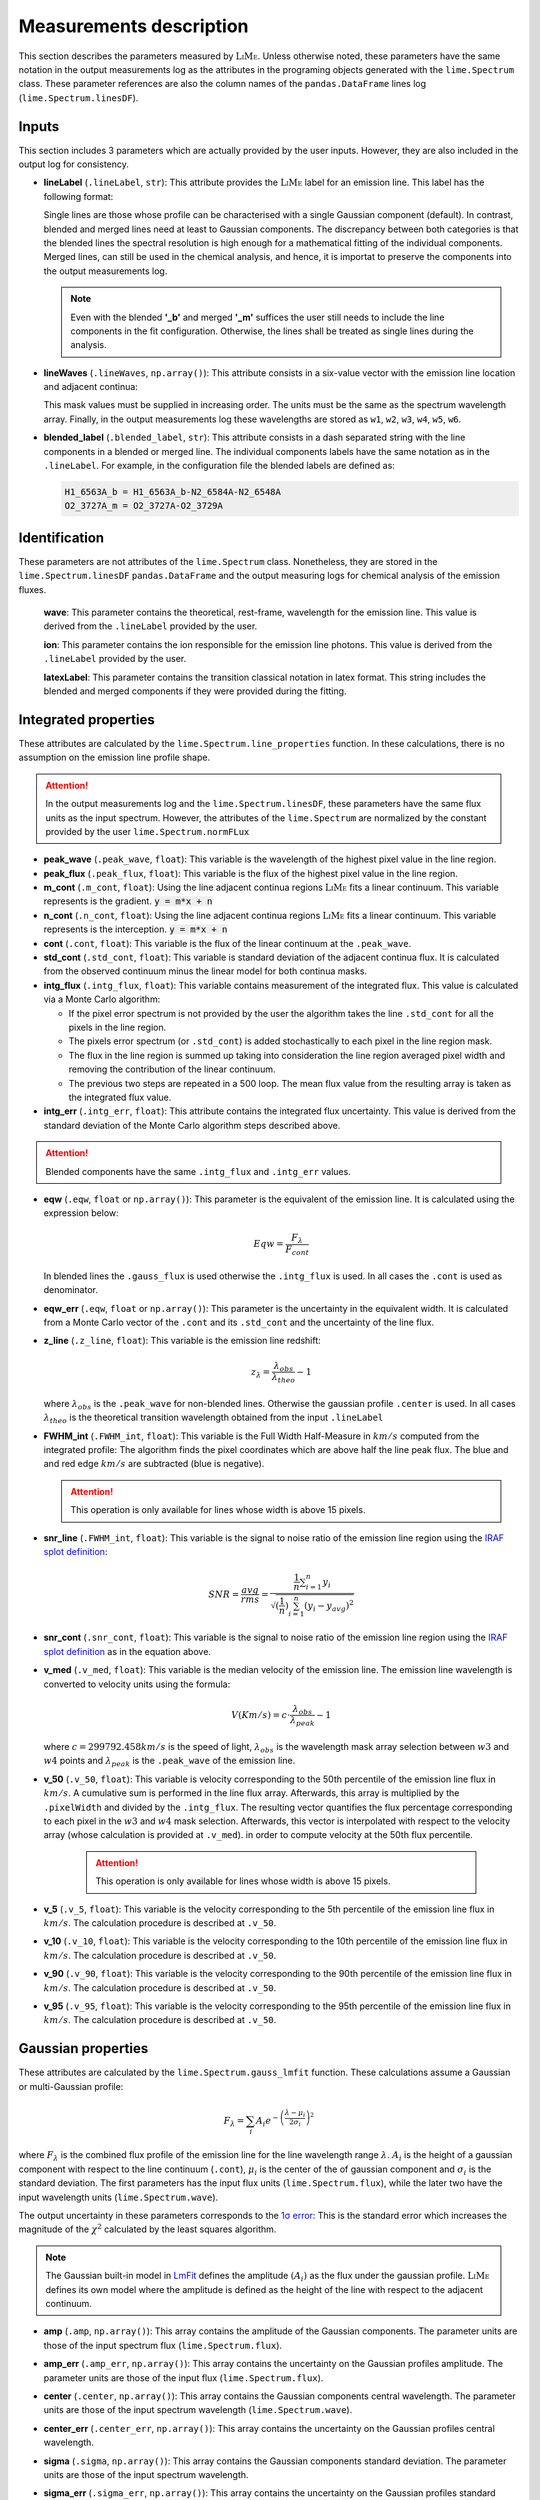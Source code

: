 .. _measurements_page:

========================
Measurements description
========================

This section describes the parameters measured by :math:`\textsc{LiMe}`. Unless otherwise noted, these parameters have the same notation
in the output measurements log as the attributes in the programing objects generated with the ``lime.Spectrum`` class.
These parameter references are also the column names of the ``pandas.DataFrame`` lines log (``lime.Spectrum.linesDF``).

Inputs
++++++

This section includes 3 parameters which are actually provided by the user inputs. However, they are also included in
the output log for consistency.

* **lineLabel** (``.lineLabel``, ``str``): This attribute provides the :math:`\textsc{LiMe}` label for an emission line. This label has the
  following format:

  .. image:: ../_static/line_notation.png
    :scale: 40%
    :align: center

  Single lines are those whose profile can be characterised with a single Gaussian component (default). In contrast,
  blended and merged lines need at least to Gaussian components. The discrepancy between both categories is that the
  blended lines the spectral resolution is high enough for a mathematical fitting of the individual components. Merged lines,
  can still be used in the chemical analysis, and hence, it is importat to preserve the components into the output measurements
  log.

  .. note::
     Even with the blended **'_b'** and merged **'_m'** suffices the user still needs to include the line components in
     the fit configuration. Otherwise, the lines shall be treated as single lines during the analysis.


* **lineWaves** (``.lineWaves``, ``np.array()``): This attribute consists in a six-value vector with the emission line
  location and adjacent continua:

  .. image:: ../_static/mask_selection.jpg
    :align: center

  This mask values must be supplied in increasing order. The units must be the same as the spectrum wavelength array.
  Finally, in the output measurements log these wavelengths are stored as  ``w1``, ``w2``, ``w3``, ``w4``, ``w5``, ``w6``.

* **blended_label** (``.blended_label``, ``str``): This attribute consists in a dash separated string with the line components
  in a blended or merged line. The individual components labels have the same notation as in the ``.lineLabel``. For example,
  in the configuration file the blended labels are defined as:

  .. code-block::

        H1_6563A_b = H1_6563A_b-N2_6584A-N2_6548A
        O2_3727A_m = O2_3727A-O2_3729A


Identification
++++++++++++++

These parameters are not attributes of the ``lime.Spectrum`` class. Nonetheless, they are stored in the ``lime.Spectrum.linesDF``
``pandas.DataFrame`` and the output measuring logs for chemical analysis of the emission fluxes.

  **wave**: This parameter contains the theoretical, rest-frame, wavelength for the emission line. This value is derived
  from the ``.lineLabel`` provided by the user.

  **ion**: This parameter contains the ion responsible for the emission line photons. This value is derived from the
  ``.lineLabel`` provided by the user.

  **latexLabel**: This parameter contains the transition classical notation in latex format. This string includes the
  blended and merged components if they were provided during the fitting.


Integrated properties
+++++++++++++++++++++

These attributes are calculated by the ``lime.Spectrum.line_properties`` function. In these calculations, there is no
assumption on the emission line profile shape.

.. attention::
    In the output measurements log and the ``lime.Spectrum.linesDF``, these parameters have the same flux units as the
    input spectrum. However, the attributes of the ``lime.Spectrum`` are normalized by the constant provided by the user
    ``lime.Spectrum.normFLux``

* **peak_wave** (``.peak_wave``, ``float``): This variable is the wavelength of the highest pixel value in the line region.

* **peak_flux** (``.peak_flux``, ``float``): This variable is the flux of the highest pixel value in the line region.

* **m_cont**  (``.m_cont``, ``float``): Using the line adjacent continua regions :math:`\textsc{LiMe}` fits a linear continuum.
  This variable represents is the gradient. :code:`y = m*x + n`

* **n_cont** (``.n_cont``, ``float``): Using the line adjacent continua regions :math:`\textsc{LiMe}` fits a linear continuum.
  This variable represents is the interception. :code:`y = m*x + n`

* **cont** (``.cont``, ``float``): This variable is the flux of the linear continuum at the ``.peak_wave``.

* **std_cont**  (``.std_cont``, ``float``): This variable is standard deviation of the adjacent continua flux. It is
  calculated from the observed continuum minus the linear model for both continua masks.

* **intg_flux** (``.intg_flux``, ``float``): This variable contains measurement of the integrated flux.
  This value is calculated via a Monte Carlo algorithm:

  * If the pixel error spectrum is not provided by the user the algorithm takes the line ``.std_cont`` for all the pixels in the
    line region.

  * The pixels error spectrum (or ``.std_cont``) is added stochastically to each pixel in the line region mask.

  * The flux in the line region is summed up taking into consideration the line region averaged pixel width and removing
    the contribution of the linear continuum.

  * The previous two steps are repeated in a 500 loop. The mean flux value from the resulting array is taken as the integrated
    flux value.


* **intg_err** (``.intg_err``, ``float``): This attribute contains the integrated flux uncertainty. This
  value is derived from the standard deviation of the Monte Carlo algorithm steps described above.

.. attention::
    Blended components have the same ``.intg_flux`` and ``.intg_err`` values.

* **eqw** (``.eqw``, ``float`` or ``np.array()``): This parameter is the equivalent of the emission line. It is calculated
  using the expression below:

    .. math::

        Eqw = \frac{F_{\lambda}}{F_{cont}}



  In blended lines the ``.gauss_flux`` is used otherwise the ``.intg_flux`` is used. In all cases the ``.cont`` is used
  as denominator.

* **eqw_err** (``.eqw``, ``float`` or ``np.array()``): This parameter is the uncertainty in the equivalent width. It is
  calculated from a Monte Carlo vector of the  ``.cont`` and its ``.std_cont`` and the uncertainty of the line flux.

* **z_line** (``.z_line``, ``float``): This variable is the emission line redshift:

  .. math::

        z_{\lambda} = \frac{\lambda_{obs}}{\lambda_{theo}} - 1

  where :math:`\lambda_{obs}` is the ``.peak_wave`` for non-blended lines. Otherwise the gaussian profile ``.center`` is
  used. In all cases :math:`\lambda_{theo}` is the theoretical transition wavelength obtained from the input ``.lineLabel``

* **FWHM_int** (``.FWHM_int``, ``float``): This variable is the Full Width Half-Measure in :math:`km/s` computed from
  the integrated profile: The algorithm finds the pixel coordinates which are above half the line peak flux. The blue and and red
  edge :math:`km/s` are subtracted (blue is negative).

  .. attention::
     This operation is only available for lines whose width is above 15 pixels.

* **snr_line**  (``.FWHM_int``, ``float``): This variable is the signal to noise ratio of the emission line region using the
  `IRAF splot definition <https://github.com/joequant/iraf/blob/master/noao/onedspec/splot/avgsnr.x>`_:

   .. math::

      SNR = \frac{avg}{rms} = \frac{{\frac {1}{n}}\sum _{i=1}^{n}y_{i}}{\sqrt{(\frac{1}{n})\sum_{i=1}^{n}(y_{i} - y_{avg})^{2}}}

* **snr_cont** (``.snr_cont``, ``float``): This variable is the signal to noise ratio of the emission line region using the `IRAF splot definition <https://github.com/joequant/iraf/blob/master/noao/onedspec/splot/avgsnr.x>`_
  as in the equation above.

* **v_med** (``.v_med``, ``float``): This variable is the median velocity of the emission line. The emission line wavelength
  is converted to velocity units using the formula:

  .. math::

        V (Km/s) = c \cdot \frac{\lambda_{obs}}{\lambda_{peak}} - 1

  where :math:`c = 299792.458 km/s` is the speed of light, :math:`\lambda_{obs}` is the wavelength mask array selection
  between :math:`w3` and :math:`w4` points and :math:`\lambda_{peak}` is the ``.peak_wave`` of the emission line.

* **v_50** (``.v_50``, ``float``): This variable is velocity corresponding to the 50th percentile of the emission line
  flux in :math:`km/s`. A cumulative sum is performed in the line flux array.  Afterwards, this array is multiplied by the
  ``.pixelWidth`` and divided by the ``.intg_flux``. The resulting vector quantifies the flux percentage corresponding to
  each pixel in the :math:`w3` and :math:`w4` mask selection. Afterwards, this vector is interpolated with respect to the
  velocity array (whose calculation is provided at ``.v_med``).  in order to compute velocity at the 50th flux percentile.

    .. attention::
       This operation is only available for lines whose width is above 15 pixels.

* **v_5** (``.v_5``, ``float``): This variable is the velocity corresponding to the 5th percentile of the emission line
  flux in :math:`km/s`. The calculation procedure is described at ``.v_50``.

* **v_10** (``.v_10``, ``float``): This variable is the velocity corresponding to the 10th percentile of the emission line
  flux in :math:`km/s`. The calculation procedure is described at ``.v_50``.

* **v_90** (``.v_90``, ``float``): This variable is the velocity corresponding to the 90th percentile of the emission line
  flux in :math:`km/s`. The calculation procedure is described at ``.v_50``.

* **v_95** (``.v_95``, ``float``): This variable is the velocity corresponding to the 95th percentile of the emission line
  flux in :math:`km/s`. The calculation procedure is described at ``.v_50``.


Gaussian properties
+++++++++++++++++++

These attributes are calculated by the ``lime.Spectrum.gauss_lmfit`` function. These calculations assume a Gaussian or
multi-Gaussian profile:

  .. math::

        F_{\lambda}=\sum_{i}A_{i}e^{-\left(\frac{\lambda-\mu_{i}}{2\sigma_{i}}\right)^{2}}

where :math:`F_{\lambda}` is the combined flux profile of the emission line for the line wavelength range :math:`\lambda`.
:math:`A_{i}` is the height of a gaussian component with respect to the line continuum (``.cont``), :math:`\mu_{i}` is the center
of the of gaussian component and :math:`\sigma_{i}` is the standard deviation. The first parameters has the input
flux units (``lime.Spectrum.flux``), while the later two have the input wavelength units (``lime.Spectrum.wave``).

The output uncertainty in these parameters corresponds to the `1σ error <https://lmfit.github.io/lmfit-py/fitting.html#uncertainties-in-variable-parameters-and-their-correlations>`_:
This is the standard error which increases the magnitude of the :math:`\chi^2` calculated by the least squares algorithm.

.. note::
   The Gaussian built-in model in `LmFit <https://lmfit.github.io/lmfit-py/builtin_models.html#lmfit.models.GaussianModel>`__
   defines the amplitude :math:`(A_{i})` as the flux under the gaussian profile. :math:`\textsc{LiMe}` defines its own model where the
   amplitude is defined as the height of the line with respect to the adjacent continuum.

* **amp** (``.amp``, ``np.array()``): This array contains the amplitude of the Gaussian components. The parameter units
  are those of the input spectrum flux (``lime.Spectrum.flux``).
* **amp_err** (``.amp_err``, ``np.array()``): This array contains the uncertainty on the Gaussian profiles amplitude.
  The parameter units are those of the input flux (``lime.Spectrum.flux``).

* **center** (``.center``, ``np.array()``): This array contains the Gaussian components central wavelength. The parameter units
  are those of the input spectrum wavelength (``lime.Spectrum.wave``).
* **center_err** (``.center_err``, ``np.array()``): This array contains the uncertainty on the Gaussian profiles central
  wavelength.

* **sigma** (``.sigma``, ``np.array()``): This array contains the Gaussian components standard deviation. The parameter units
  are those of the input spectrum wavelength.
* **sigma_err** (``.sigma_err``, ``np.array()``): This array contains the uncertainty on the Gaussian profiles standard deviation.

* **v_r** (``.v_r``, ``np.array()``): This array contains the Gaussian components radial velocity in :math:`km/s`. This
  parameter is calculated using the expression:

  .. math::

        v_{r} = c \cdot \frac{\lambda_{center}}{\lambda_{ref}} - 1

  where :math:`c = 299792.458 km/s` is the speed of light, :math:`\lambda_{center}` is the Gaussian profile central wavelength
  (``.center``) and :math:`\lambda_{ref}` is the reference wavelength. In non-blended lines :math:`\lambda_{ref}` is the
  observed peak wavelength (``.peak_wave``). In blended lines, :math:`\lambda_{ref}` is the theoretical wavelength (``.wave``) of the
  emission line transition (redshifted by the value provided by in the ``lime.Spectrum`` definition).

* **v_r_err** (``.v_r_err``, ``np.array()``): This array contains the uncertainty of the Gaussian components radial velocity
  in :math:`km/s`.

* **sigma_vel** (``.sigma_vel``, ``np.array()``): This array contains the Gaussian components standard deviation in :math:`km/s`.
  This parameter is calculated using the expression:

  .. math::

        \sigma_{v} (km/s) = c \cdot \frac{\sigma}{\lambda_{ref}}

  where c :math:`c = 299792.458 km/s` is the speed of light, :math:`\sigma` is the Gaussian profile standard deviation
  (``.sigma``) and :math:`\lambda_{ref}` is the reference wavelength. In non-blended lines :math:`\lambda_{ref}` is the
  observed peak wavelength (``.peak_wave``). In blended lines, :math:`\lambda_{ref}` is the theoretical wavelength
  (``.wave``) of the emission line transition (redshifted by the value provided by in the ``lime.Spectrum`` definition)

* **sigma_vel_err** (``sigma_vel_err``, ``float`` or ``np.array()``) This array contains the uncertainty of the Gaussian
  components standard deviation in :math:`km/s`.

* **FWHM_g** (``.FWHM_g``, ``np.array()``): This array contains the Full Width Half Maximum of the Gaussian components in
  in :math:`km/s`. This parameter is calculated as:

  .. math::

        FWHM_{g}=2\sqrt{2\,ln2}\sigma_{v}

  where :math:`\sigma` is the velocity dispersion of the Gaussian components (``.sigma_vel``).

* **gauss_flux** (``.gauss_flux``, ``np.array()``): This array contains the flux of the Gaussian components. It is calculated
  using the expression:

  .. math::
        F_{i, g} = A_i \cdot 2.50663 \cdot \sigma_i

  where :math:`A_i` is Gaussian component amplitude (``.amp``) and :math:`\sigma_{i}` gaussian component standard deviation (``.sigma``)

* **gauss_err** (``.gauss_err``, ``np.array()``): This array contains the uncertainty of the Gaussian components flux.


Diagnostics
+++++++++++

These section contains the parameters which provide a qualitative or quantitative diagnostic on the line measurement.

* **chisqr** (``.chisqr``, ``float``): This variable contains the :math:`\chi^2` diagnostic `calculated by LmFit <https://lmfit.github.io/lmfit-py/fitting.html#goodness-of-fit-statistics>`_

* **redchi** (``.redchi``, ``float``): This variable contains the reduced :math:`\chi^2` diagnostic
  `calculated by LmFit <https://lmfit.github.io/lmfit-py/fitting.html#goodness-of-fit-statistics>`_:

  .. math::
        \chi_{\nu}^2 = \frac{\chi^2}{N-N_{varys}}

  where the :math:`\chi^2` diagnostic is divided by the number of data points, :math:`N`, minus the number of dimensions
  :math:`N_{varys}`

* **aic** (``.aic``, ``float``): This variable contains the `Akaike information criteria <https://en.wikipedia.org/wiki/Akaike_information_criterion>`_
  calculated by `LmFit <https://lmfit.github.io/lmfit-py/fitting.html#goodness-of-fit-statistics>`_

* **bic** (``.bic``, ``float``): This variable contains the `Bayesian information criteria <https://en.wikipedia.org/wiki/Bayesian_information_criterion>`_
  calculated by  `LmFit <https://lmfit.github.io/lmfit-py/fitting.html#goodness-of-fit-statistics>`_

* **observation** (``.observation``, ``str``): This variable contains errors or warnings generated during the fitting of the line (not implemented).

* **comments** (``.comments``, ``str``): This variable is left empty for the user to store comments.
